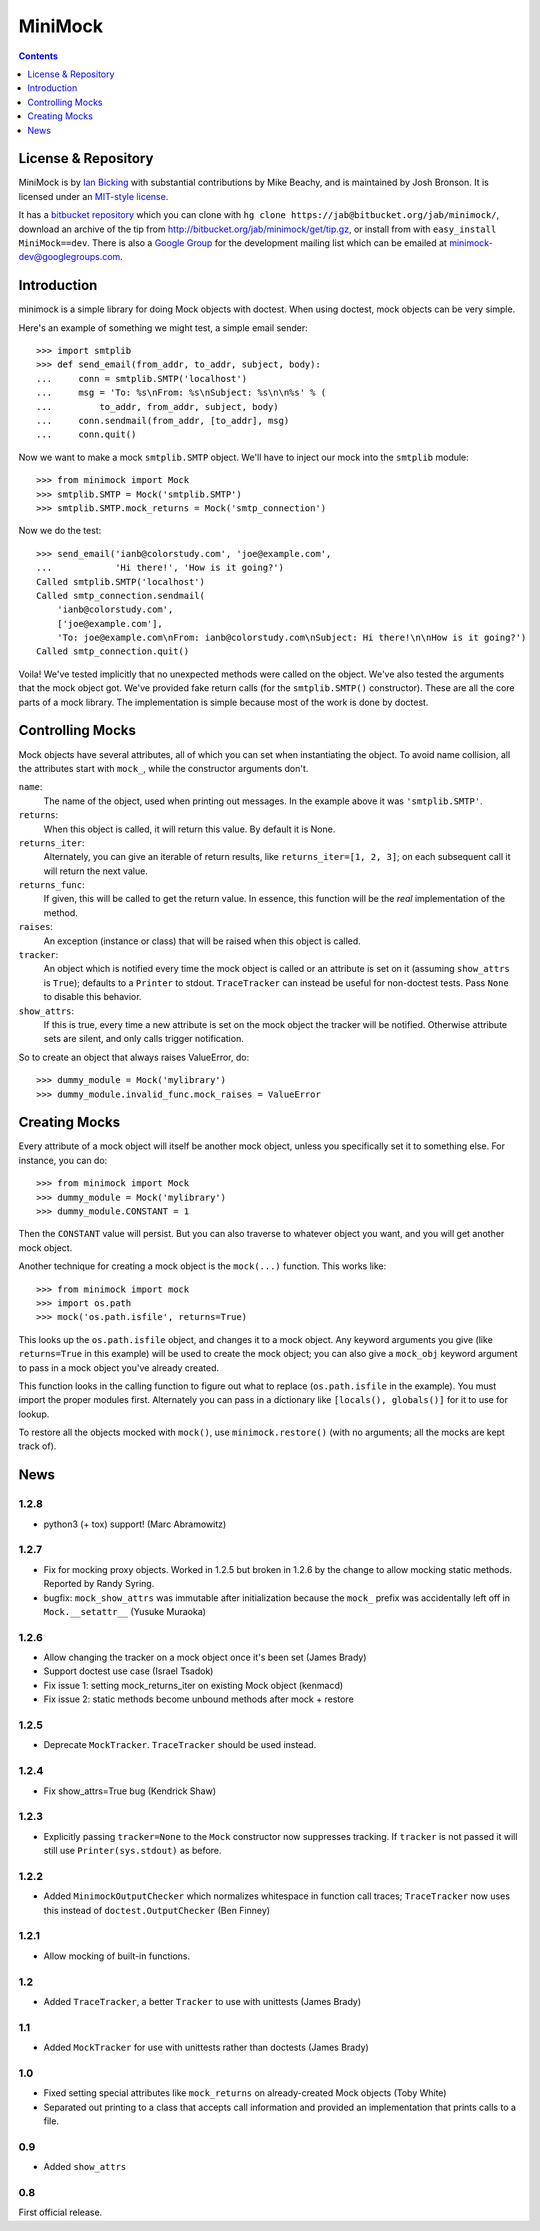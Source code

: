 MiniMock
========

..  contents::
    :depth: 1

--------------------
License & Repository
--------------------

MiniMock is by `Ian Bicking <http://blog.ianbicking.org>`_ with
substantial contributions by Mike Beachy, and is maintained by Josh
Bronson. It is licensed under an `MIT-style license
<http://bitbucket.org/jab/minimock/src/tip/docs/license.txt>`_.

It has a `bitbucket repository <http://bitbucket.org/jab/minimock/>`_
which you can clone with ``hg clone https://jab@bitbucket.org/jab/minimock/``,
download an archive of the tip from
`http://bitbucket.org/jab/minimock/get/tip.gz
<http://bitbucket.org/jab/minimock/get/tip.gz#egg=MiniMock-dev>`_,
or install from with ``easy_install MiniMock==dev``.
There is also a `Google Group <http://groups.google.com/group/minimock-dev>`_
for the development mailing list which can be emailed at
`minimock-dev@googlegroups.com <mailto:minimock-dev@googlegroups.com>`_.

------------
Introduction
------------

minimock is a simple library for doing Mock objects with doctest.
When using doctest, mock objects can be very simple.

Here's an example of something we might test, a simple email sender::

    >>> import smtplib
    >>> def send_email(from_addr, to_addr, subject, body):
    ...     conn = smtplib.SMTP('localhost')
    ...     msg = 'To: %s\nFrom: %s\nSubject: %s\n\n%s' % (
    ...         to_addr, from_addr, subject, body)
    ...     conn.sendmail(from_addr, [to_addr], msg)
    ...     conn.quit()

Now we want to make a mock ``smtplib.SMTP`` object.  We'll have to
inject our mock into the ``smtplib`` module::

    >>> from minimock import Mock
    >>> smtplib.SMTP = Mock('smtplib.SMTP')
    >>> smtplib.SMTP.mock_returns = Mock('smtp_connection')

Now we do the test::

    >>> send_email('ianb@colorstudy.com', 'joe@example.com',
    ...            'Hi there!', 'How is it going?')
    Called smtplib.SMTP('localhost')
    Called smtp_connection.sendmail(
        'ianb@colorstudy.com',
        ['joe@example.com'],
        'To: joe@example.com\nFrom: ianb@colorstudy.com\nSubject: Hi there!\n\nHow is it going?')
    Called smtp_connection.quit()

Voila!  We've tested implicitly that no unexpected methods were called
on the object.  We've also tested the arguments that the mock object
got.  We've provided fake return calls (for the ``smtplib.SMTP()``
constructor).  These are all the core parts of a mock library.  The
implementation is simple because most of the work is done by doctest.

-----------------
Controlling Mocks
-----------------

Mock objects have several attributes, all of which you can set when
instantiating the object.  To avoid name collision, all the attributes
start with ``mock_``, while the constructor arguments don't.

``name``:
    The name of the object, used when printing out messages.  In the
    example above it was ``'smtplib.SMTP'``.

``returns``:
    When this object is called, it will return this value.  By default
    it is None.

``returns_iter``:
    Alternately, you can give an iterable of return results, like
    ``returns_iter=[1, 2, 3]``; on each subsequent call it will return
    the next value.

``returns_func``:
    If given, this will be called to get the return value.  In
    essence, this function will be the *real* implementation of the
    method.

``raises``:
    An exception (instance or class) that will be raised when this
    object is called.

``tracker``:
    An object which is notified every time the mock object is called or
    an attribute is set on it (assuming ``show_attrs`` is ``True``);
    defaults to a ``Printer`` to stdout. ``TraceTracker`` can instead be
    useful for non-doctest tests. Pass ``None`` to disable this behavior.

``show_attrs``:
    If this is true, every time a new attribute is set on the mock
    object the tracker will be notified. Otherwise attribute sets are
    silent, and only calls trigger notification.

So to create an object that always raises ValueError, do::

    >>> dummy_module = Mock('mylibrary')
    >>> dummy_module.invalid_func.mock_raises = ValueError

--------------
Creating Mocks
--------------

Every attribute of a mock object will itself be another mock object,
unless you specifically set it to something else.  For instance, you
can do::

    >>> from minimock import Mock
    >>> dummy_module = Mock('mylibrary')
    >>> dummy_module.CONSTANT = 1

Then the ``CONSTANT`` value will persist.  But you can also traverse
to whatever object you want, and you will get another mock object.

Another technique for creating a mock object is the ``mock(...)``
function.  This works like::

    >>> from minimock import mock
    >>> import os.path
    >>> mock('os.path.isfile', returns=True)

This looks up the ``os.path.isfile`` object, and changes it to a mock
object.  Any keyword arguments you give (like ``returns=True`` in this
example) will be used to create the mock object; you can also give a
``mock_obj`` keyword argument to pass in a mock object you've already
created.

This function looks in the calling function to figure out what to
replace (``os.path.isfile`` in the example).  You must import the
proper modules first.  Alternately you can pass in a dictionary like
``[locals(), globals()]`` for it to use for lookup.

To restore all the objects mocked with ``mock()``, use
``minimock.restore()`` (with no arguments; all the mocks are kept
track of).

----
News
----

1.2.8
-----
* python3 (+ tox) support! (Marc Abramowitz)

1.2.7
-----
* Fix for mocking proxy objects. Worked in 1.2.5 but broken in 1.2.6 by the
  change to allow mocking static methods. Reported by Randy Syring.
* bugfix: ``mock_show_attrs`` was immutable after initialization because the
  ``mock_`` prefix was accidentally left off in ``Mock.__setattr__`` (Yusuke
  Muraoka)

1.2.6
-----
* Allow changing the tracker on a mock object once it's been set (James Brady)
* Support doctest use case (Israel Tsadok)
* Fix issue 1: setting mock_returns_iter on existing Mock object (kenmacd)
* Fix issue 2: static methods become unbound methods after mock + restore

1.2.5
-----
* Deprecate ``MockTracker``. ``TraceTracker`` should be used instead.

1.2.4
-----
* Fix show_attrs=True bug (Kendrick Shaw)

1.2.3
-----

* Explicitly passing ``tracker=None`` to the ``Mock`` constructor now
  suppresses tracking. If ``tracker`` is not passed it will still use
  ``Printer(sys.stdout)`` as before.

1.2.2
-----

* Added ``MinimockOutputChecker`` which normalizes whitespace in function call
  traces; ``TraceTracker`` now uses this instead of ``doctest.OutputChecker``
  (Ben Finney)

1.2.1
-----

* Allow mocking of built-in functions.

1.2
---

* Added ``TraceTracker``, a better ``Tracker`` to use with unittests (James Brady)

1.1
---

* Added ``MockTracker`` for use with unittests rather than doctests (James Brady)

1.0
---

* Fixed setting special attributes like ``mock_returns`` on
  already-created Mock objects (Toby White)

* Separated out printing to a class that accepts call information
  and provided an implementation that prints calls to a file.

0.9
---

* Added ``show_attrs``

0.8
---

First official release.


